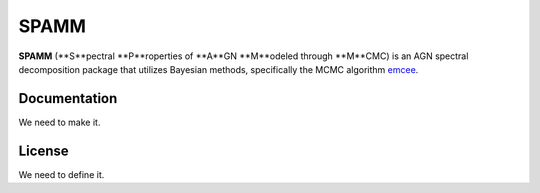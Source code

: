 SPAMM
=====

.. image:: http://img.shields.io/badge/powered%20by-AstroPy-orange.svg?style=flat
    :target: http://www.astropy.org/

**SPAMM** (**S**pectral **P**roperties of **A**GN **M**odeled through **M**CMC) is an AGN spectral decomposition package that utilizes Bayesian methods, specifically the MCMC algorithm `emcee`_.

Documentation
-------------

We need to make it.

License
-------

We need to define it.

.. _emcee: https://github.com/dfm/emcee 
